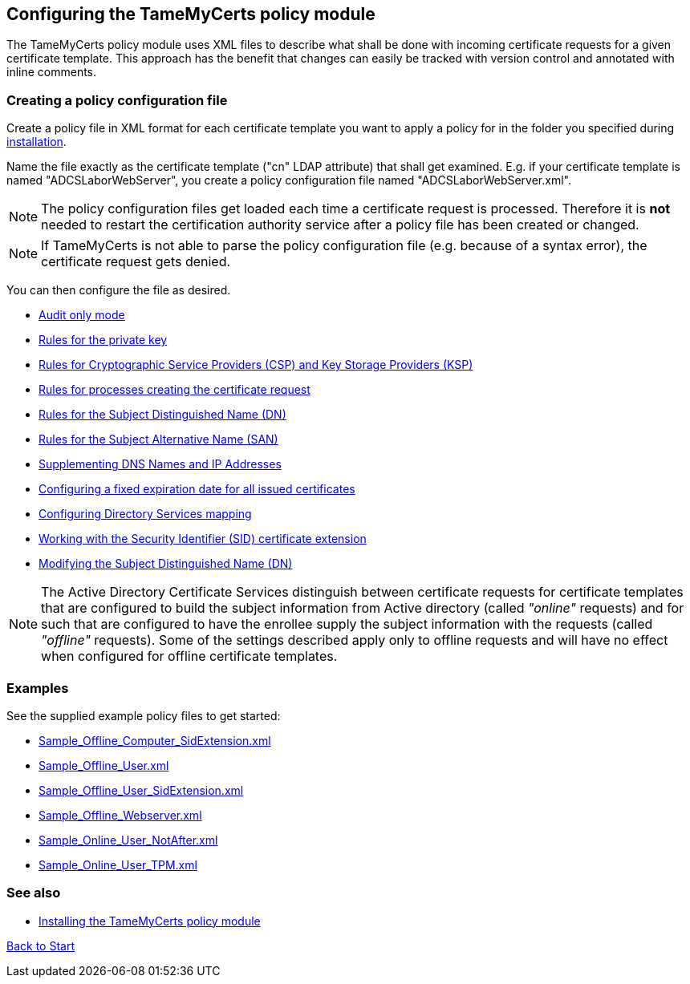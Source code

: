 ﻿== Configuring the TameMyCerts policy module

The TameMyCerts policy module uses XML files to describe what shall be done with incoming certificate requests for a given certificate template. This approach has the benefit that changes can easily be tracked with version control and annotated with inline comments.

=== Creating a policy configuration file

Create a policy file in XML format for each certificate template you want to apply a policy for in the folder you specified during link:installing.adoc[installation].

Name the file exactly as the certificate template ("cn" LDAP attribute) that shall get examined. E.g. if your certificate template is named "ADCSLaborWebServer", you create a policy configuration file named "ADCSLaborWebServer.xml".

NOTE: The policy configuration files get loaded each time a certificate request is processed. Therefore it is *not* needed to restart the certification authority service after a policy file has been created or changed.

NOTE: If TameMyCerts is not able to parse the policy configuration file (e.g. because of a syntax error), the certificate request gets denied.

You can then configure the file as desired.

** link:audit-only-mode.adoc[Audit only mode]
** link:key-rules.adoc[Rules for the private key]
** link:csp-rules.adoc[Rules for Cryptographic Service Providers (CSP) and Key Storage Providers (KSP)]
** link:process-rules.adoc[Rules for processes creating the certificate request]
** link:subject-rules.adoc[Rules for the Subject Distinguished Name (DN)]
** link:san-rules.adoc[Rules for the Subject Alternative Name (SAN)]
** link:supplement-dns-names.adoc[Supplementing DNS Names and IP Addresses]
** link:enddate.adoc[Configuring a fixed expiration date for all issued certificates]
** link:ds-mapping.adoc[Configuring Directory Services mapping]
** link:sid-extension.adoc[Working with the Security Identifier (SID) certificate extension]
** link:modify-subject-dn.adoc[Modifying the Subject Distinguished Name (DN)]

NOTE: The Active Directory Certificate Services distinguish between certificate requests for certificate templates that are configured to build the subject information from Active directory (called _"online"_ requests) and for such that are configured to have the enrollee supply the subject information with the requests (called _"offline"_ requests). Some of the settings described apply only to offline requests and will have no effect when configured for offline certificate templates.

=== Examples

See the supplied example policy files to get started:

* link:../examples/Sample_Offline_Computer_SidExtension.xml[Sample_Offline_Computer_SidExtension.xml]
* link:../examples/Sample_Offline_User.xml[Sample_Offline_User.xml]
* link:../examples/Sample_Offline_User_SidExtension.xml[Sample_Offline_User_SidExtension.xml]
* link:../examples/Sample_Offline_Webserver.xml[Sample_Offline_Webserver.xml]
* link:../examples/Sample_Online_User_NotAfter.xml[Sample_Online_User_NotAfter.xml]
* link:../examples/Sample_Online_User_TPM.xml[Sample_Online_User_TPM.xml]

=== See also
* link:installing.adoc[Installing the TameMyCerts policy module]

link:index.adoc[Back to Start]